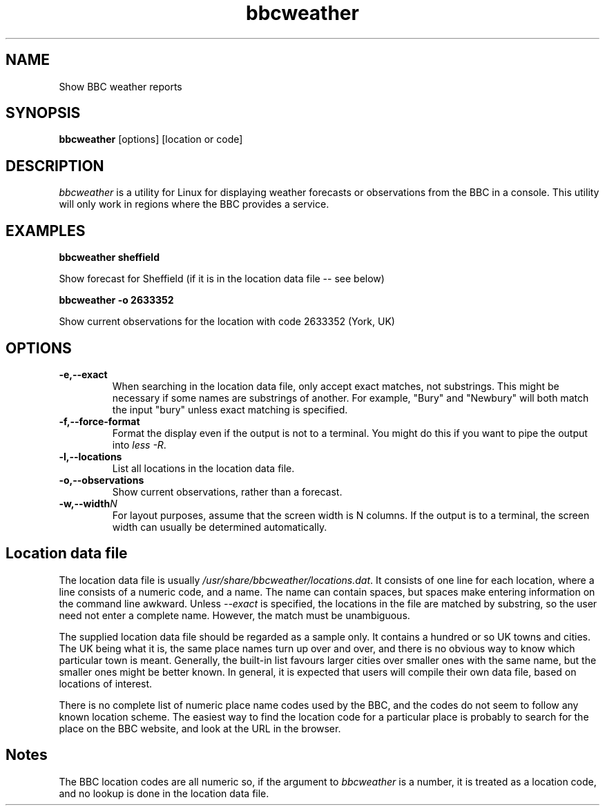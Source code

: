 .TH bbcweather 1 "July 2017"
.SH NAME
Show BBC weather reports
.SH SYNOPSIS
.B bbcweather 
[options]\ [location or code]
.PP

.SH DESCRIPTION

\fIbbcweather\fR is a utility for Linux for displaying weather forecasts
or observations from the BBC in a console. This utility will only work in
regions where the BBC provides a service.
 

.SH EXAMPLES

.BI bbcweather\ sheffield

Show forecast for Sheffield (if it is in the location data file -- see below)

.BI bbcweather\ -o\ 2633352

Show current observations for the location with code 2633352 (York, UK)



.SH "OPTIONS"

.TP
.BI \-e,\-\-exact
When searching in the location data file, only accept exact matches, 
not substrings. This might be necessary if some names are substrings of
another. For example, "Bury" and "Newbury" will both match the input
"bury" unless exact matching is specified.
.LP
.TP
.BI \-f,\-\-force-format
Format the display even if the output is not to a terminal. You might
do this if you want to pipe the output into \fIless -R\fR.
.LP
.TP
.BI \-l,\-\-locations
List all locations in the location data file.
.LP
.TP
.BI \-o,\-\-observations
Show current observations, rather than a forecast.
.LP
.TP
.BI \-w,\-\-width N
For layout purposes, assume that the screen width is N columns.  If the output
is to a terminal, the screen width can usually be determined automatically.
.LP

.SH Location data file

The location data file is usually \fI/usr/share/bbcweather/locations.dat\fR. It
consists of one line for each location, where a line consists of a numeric
code, and a name. The name can contain spaces, but spaces make entering information
on the command line awkward. Unless \fI--exact\fR is specified, the locations
in the file are matched by substring, so the user need not enter a complete
name. However, the match must be unambiguous.

The supplied location data file should be regarded as a sample only. It contains
a hundred or so UK towns and cities. The UK being what it is, the same 
place names turn up over and over, and there is no obvious way to know which 
particular town is meant. Generally, the built-in list favours larger cities
over smaller ones with the same name, but the smaller ones might be better
known. In general, it is expected that users will compile their own data file,
based on locations of interest. 

There is no complete list of numeric place name codes used by the BBC, and the
codes do not seem to follow any known location scheme. The easiest way to find
the location code for a particular place is probably to search for the place on the
BBC website, and look at the URL in the browser.

.SH Notes 

The BBC location codes are all numeric so, if the argument to
\fIbbcweather\fR is a number, it is treated as a location code, and
no lookup is done in the location data file.

 
.\" end of file

